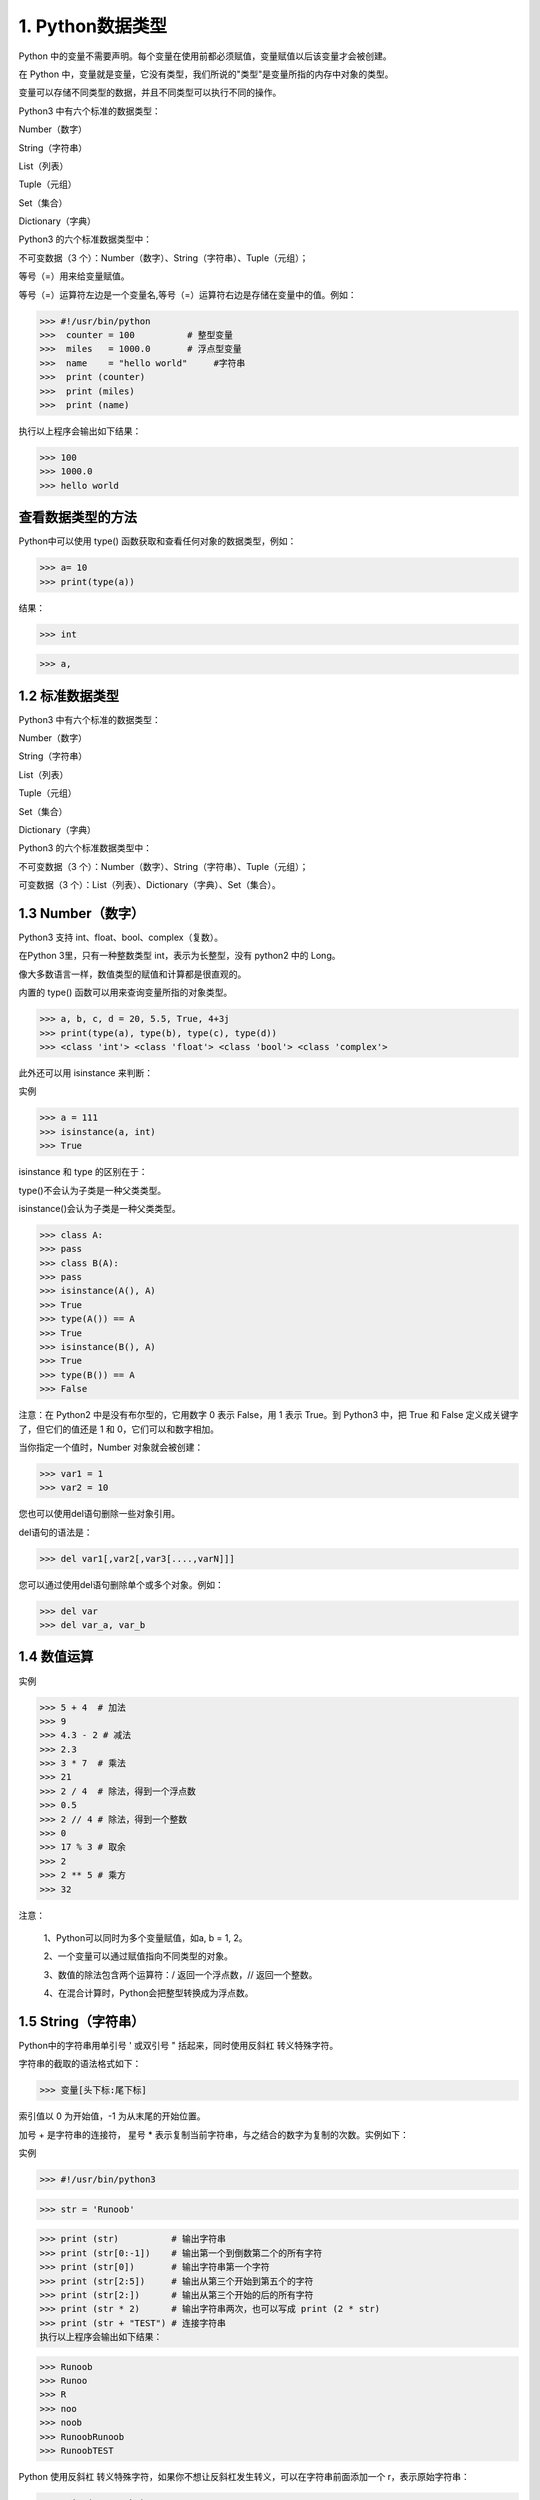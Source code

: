 
1. Python数据类型
==================================

Python 中的变量不需要声明。每个变量在使用前都必须赋值，变量赋值以后该变量才会被创建。

在 Python 中，变量就是变量，它没有类型，我们所说的"类型"是变量所指的内存中对象的类型。

变量可以存储不同类型的数据，并且不同类型可以执行不同的操作。

Python3 中有六个标准的数据类型：

Number（数字）

String（字符串）

List（列表）

Tuple（元组）

Set（集合）

Dictionary（字典）

Python3 的六个标准数据类型中：

不可变数据（3 个）：Number（数字）、String（字符串）、Tuple（元组）；

等号（=）用来给变量赋值。

等号（=）运算符左边是一个变量名,等号（=）运算符右边是存储在变量中的值。例如：

>>> #!/usr/bin/python
>>>  counter = 100          # 整型变量 
>>>  miles   = 1000.0       # 浮点型变量
>>>  name    = "hello world"     #字符串  
>>>  print (counter)  
>>>  print (miles) 
>>>  print (name)

执行以上程序会输出如下结果：

>>> 100
>>> 1000.0
>>> hello world

查看数据类型的方法
---------------------------
Python中可以使用 type() 函数获取和查看任何对象的数据类型，例如：

>>> a= 10
>>> print(type(a))

结果：

>>> int



>>> a,



1.2 标准数据类型
---------------------------
Python3 中有六个标准的数据类型：

Number（数字）

String（字符串）

List（列表）

Tuple（元组）

Set（集合）

Dictionary（字典）

Python3 的六个标准数据类型中：

不可变数据（3 个）：Number（数字）、String（字符串）、Tuple（元组）；

可变数据（3 个）：List（列表）、Dictionary（字典）、Set（集合）。


1.3 Number（数字）
---------------------------
Python3 支持 int、float、bool、complex（复数）。

在Python 3里，只有一种整数类型 int，表示为长整型，没有 python2 中的 Long。

像大多数语言一样，数值类型的赋值和计算都是很直观的。

内置的 type() 函数可以用来查询变量所指的对象类型。

>>> a, b, c, d = 20, 5.5, True, 4+3j
>>> print(type(a), type(b), type(c), type(d))
>>> <class 'int'> <class 'float'> <class 'bool'> <class 'complex'>

此外还可以用 isinstance 来判断：

实例

>>> a = 111
>>> isinstance(a, int)
>>> True


isinstance 和 type 的区别在于：

type()不会认为子类是一种父类类型。

isinstance()会认为子类是一种父类类型。

>>> class A:
>>> pass
>>> class B(A):
>>> pass 
>>> isinstance(A(), A)
>>> True
>>> type(A()) == A 
>>> True
>>> isinstance(B(), A)
>>> True
>>> type(B()) == A
>>> False

注意：在 Python2 中是没有布尔型的，它用数字 0 表示 False，用 1 表示 True。到 Python3 中，把 True 和 False 定义成关键字了，但它们的值还是 1 和 0，它们可以和数字相加。

当你指定一个值时，Number 对象就会被创建：

>>> var1 = 1
>>> var2 = 10

您也可以使用del语句删除一些对象引用。

del语句的语法是：

>>> del var1[,var2[,var3[....,varN]]]

您可以通过使用del语句删除单个或多个对象。例如：

>>> del var
>>> del var_a, var_b

1.4 数值运算
---------------------------
实例

>>> 5 + 4  # 加法 
>>> 9
>>> 4.3 - 2 # 减法
>>> 2.3  
>>> 3 * 7  # 乘法
>>> 21
>>> 2 / 4  # 除法，得到一个浮点数
>>> 0.5
>>> 2 // 4 # 除法，得到一个整数
>>> 0
>>> 17 % 3 # 取余
>>> 2
>>> 2 ** 5 # 乘方
>>> 32

注意：

 1、Python可以同时为多个变量赋值，如a, b = 1, 2。
 
 2、一个变量可以通过赋值指向不同类型的对象。
 
 3、数值的除法包含两个运算符：/ 返回一个浮点数，// 返回一个整数。
 
 4、在混合计算时，Python会把整型转换成为浮点数。
 
1.5 String（字符串）
---------------------------
Python中的字符串用单引号 ' 或双引号 " 括起来，同时使用反斜杠 \ 转义特殊字符。

字符串的截取的语法格式如下：

>>> 变量[头下标:尾下标]

索引值以 0 为开始值，-1 为从末尾的开始位置。



加号 + 是字符串的连接符， 星号 * 表示复制当前字符串，与之结合的数字为复制的次数。实例如下：

实例

>>> #!/usr/bin/python3

>>> str = 'Runoob'

>>> print (str)          # 输出字符串
>>> print (str[0:-1])    # 输出第一个到倒数第二个的所有字符
>>> print (str[0])       # 输出字符串第一个字符
>>> print (str[2:5])     # 输出从第三个开始到第五个的字符
>>> print (str[2:])      # 输出从第三个开始的后的所有字符
>>> print (str * 2)      # 输出字符串两次，也可以写成 print (2 * str)
>>> print (str + "TEST") # 连接字符串
执行以上程序会输出如下结果：

>>> Runoob
>>> Runoo
>>> R
>>> noo
>>> noob
>>> RunoobRunoob
>>> RunoobTEST

Python 使用反斜杠 \ 转义特殊字符，如果你不想让反斜杠发生转义，可以在字符串前面添加一个 r，表示原始字符串：

>>> print('Ru\noob')
>>> Ru
oob
>>> print(r'Ru\noob')
>>> Ru \n oob
>>> 

另外，反斜杠(\)可以作为续行符，表示下一行是上一行的延续。也可以使用 """...""" 或者 '''...''' 跨越多行。

注意，Python 没有单独的字符类型，一个字符就是长度为1的字符串。

实例

>>> word = 'Python'
>>> print(word[0], word[5])
>>> P n
>>> print(word[-1], word[-6])
>>> n P

与 C 字符串不同的是，Python 字符串不能被改变。向一个索引位置赋值，比如word[0] = 'm'会导致错误。

注意：

   1、反斜杠可以用来转义，使用r可以让反斜杠不发生转义。
   
   2、字符串可以用+运算符连接在一起，用*运算符重复。
   
   3、Python中的字符串有两种索引方式，从左往右以0开始，从右往左以-1开始。
   
   4、Python中的字符串不能改变。
   
1.6 List（列表）
---------------------------
List（列表） 是 Python 中使用最频繁的数据类型。

列表可以完成大多数集合类的数据结构实现。列表中元素的类型可以不相同，它支持数字，字符串甚至可以包含列表（所谓嵌套）。

列表是写在方括号 [] 之间、用逗号分隔开的元素列表。

和字符串一样，列表同样可以被索引和截取，列表被截取后返回一个包含所需元素的新列表。

列表截取的语法格式如下：

>>> 变量[头下标:尾下标]

索引值以 0 为开始值，-1 为从末尾的开始位置。



加号 + 是列表连接运算符，星号 * 是重复操作。如下实例：

实例

>>> #!/usr/bin/python3

>>> list = [ 'abcd', 786 , 2.23, 'runoob', 70.2 ]
>>> tinylist = [123, 'runoob']

>>> print (list)            # 输出完整列表
>>> print (list[0])         # 输出列表第一个元素
>>> print (list[1:3])       # 从第二个开始输出到第三个元素
>>> print (list[2:])        # 输出从第三个元素开始的所有元素
>>> print (tinylist * 2)    # 输出两次列表
>>> print (list + tinylist) # 连接列表

以上实例输出结果：

>>> ['abcd', 786, 2.23, 'runoob', 70.2]
>>> abcd
>>> [786, 2.23]
>>> [2.23, 'runoob', 70.2]
>>> [123, 'runoob', 123, 'runoob']
>>> ['abcd', 786, 2.23, 'runoob', 70.2, 123, 'runoob']

与Python字符串不一样的是，列表中的元素是可以改变的：

实例

>>> a = [1, 2, 3, 4, 5, 6]
>>> a[0] = 9
>>> a[2:5] = [13, 14, 15]
>>> a
>>> [9, 2, 13, 14, 15, 6]
>>> a[2:5] = []   # 将对应的元素值设置为 []
>>> a
>>> [9, 2, 6]
List 内置了有很多方法，例如 append()、pop() 等等，这在后面会讲到。

注意：

   1、List写在方括号之间，元素用逗号隔开。
   
   2、和字符串一样，list可以被索引和切片。
   
   3、List可以使用+操作符进行拼接。
   
   4、List中的元素是可以改变的。
   
Python 列表截取可以接收第三个参数，参数作用是截取的步长，以下实例在索引 1 到索引 4 的位置并设置为步长为 2（间隔一个位置）来截取字符串：

如果第三个参数为负数表示逆向读取，以下实例用于翻转字符串：

实例

>>> def reverseWords(input):
>>>
>>> # 通过空格将字符串分隔符，把各个单词分隔为列表
>>>    inputWords = input.split(" ")
>>> 
>>>    # 翻转字符串
>>>    # 假设列表 list = [1,2,3,4],  
>>>    # list[0]=1, list[1]=2 ，而 -1 表示最后一个元素 list[-1]=4 ( 与 list[3]=4 一样)
>>>    # inputWords[-1::-1] 有三个参数
>>>    # 第一个参数 -1 表示最后一个元素
>>>    # 第二个参数为空，表示移动到列表末尾
>>>    # 第三个参数为步长，-1 表示逆向
>>>    inputWords=inputWords[-1::-1]
>>>
>>>    # 重新组合字符串
>>>    output = ' '.join(inputWords)
>>>     
>>>    return output
>>> 
>>> if __name__ == "__main__":
>>>    input = 'I like runoob'
>>>    rw = reverseWords(input)
>>>    print(rw)

输出结果为：

>>> runoob like I  
   
1.7 Tuple（元组）
---------------------------
元组（tuple）与列表类似，不同之处在于元组的元素不能修改。元组写在小括号 () 里，元素之间用逗号隔开。

元组中的元素类型也可以不相同：

实例

>>> #!/usr/bin/python3

>>> tuple = ( 'abcd', 786 , 2.23, 'runoob', 70.2  )
>>> tinytuple = (123, 'runoob')

>>> print (tuple)             # 输出完整元组
>>> print (tuple[0])          # 输出元组的第一个元素
>>> print (tuple[1:3])        # 输出从第二个元素开始到第三个元素
>>> print (tuple[2:])         # 输出从第三个元素开始的所有元素
>>> print (tinytuple * 2)     # 输出两次元组
>>> print (tuple + tinytuple) # 连接元组

以上实例输出结果：

>>> ('abcd', 786, 2.23, 'runoob', 70.2)
>>> abcd
>>> (786, 2.23)
>>> (2.23, 'runoob', 70.2)
>>> (123, 'runoob', 123, 'runoob')
>>> ('abcd', 786, 2.23, 'runoob', 70.2, 123, 'runoob')

元组与字符串类似，可以被索引且下标索引从0开始，-1 为从末尾开始的位置。也可以进行截取（看上面，这里不再赘述）。

其实，可以把字符串看作一种特殊的元组。

实例

>>> tup = (1, 2, 3, 4, 5, 6)
>>> print(tup[0])
>>> 1
>>> print(tup[1:5])
>>> (2, 3, 4, 5)
>>> tup[0] = 11  # 修改元组元素的操作是非法的
>>> Traceback (most recent call last):
>>>   File "<stdin>", line 1, in <module>
>>> TypeError: 'tuple' object does not support item assignment
>>>

虽然tuple的元素不可改变，但它可以包含可变的对象，比如list列表。

构造包含 0 个或 1 个元素的元组比较特殊，所以有一些额外的语法规则：

>>> tup1 = ()    # 空元组
>>> tup2 = (20,) # 一个元素，需要在元素后添加逗号
>>> string、list 和 tuple 都属于 sequence（序列）。

注意：

    1、与字符串一样，元组的元素不能修改。
    2、元组也可以被索引和切片，方法一样。
    3、注意构造包含 0 或 1 个元素的元组的特殊语法规则。
    4、元组也可以使用+操作符进行拼接。
	
	
	
1.8 Set（集合）
---------------------------
集合（set）是由一个或数个形态各异的大小整体组成的，构成集合的事物或对象称作元素或是成员。

基本功能是进行成员关系测试和删除重复元素。

可以使用大括号 { } 或者 set() 函数创建集合，注意：创建一个空集合必须用 set() 而不是 { }，因为 { } 是用来创建一个空字典。

创建格式：

>>> parame = {value01,value02,...}

或者

>>> set(value)

实例

>>> #!/usr/bin/python3
>>>
>>> sites = {'Google', 'Taobao', 'Runoob', 'Facebook', 'Zhihu', 'Baidu'}
>>>
>>> print(sites)   # 输出集合，重复的元素被自动去掉
>>>
>>> # 成员测试
>>> if 'Runoob' in sites :
>>>     print('Runoob 在集合中')
>>> else :
>>>     print('Runoob 不在集合中')
>>>
>>>
>>> # set可以进行集合运算
>>> a = set('abracadabra')
>>> b = set('alacazam')
>>>
>>> print(a)
>>>
>>> print(a - b)     # a 和 b 的差集
>>>
>>> print(a | b)     # a 和 b 的并集
>>>
>>> print(a & b)     # a 和 b 的交集
>>>
>>> print(a ^ b)     # a 和 b 中不同时存在的元素

以上实例输出结果：

>>> {'Zhihu', 'Baidu', 'Taobao', 'Runoob', 'Google', 'Facebook'}
>>> Runoob 在集合中
>>> {'b', 'c', 'a', 'r', 'd'}
>>> {'r', 'b', 'd'}
>>> {'b', 'c', 'a', 'z', 'm', 'r', 'l', 'd'}
>>> {'c', 'a'}
>>> {'z', 'b', 'm', 'r', 'l', 'd'}


1.9 Dictionary（字典）
---------------------------
字典（dictionary）是Python中另一个非常有用的内置数据类型。

列表是有序的对象集合，字典是无序的对象集合。两者之间的区别在于：字典当中的元素是通过键来存取的，而不是通过偏移存取。

字典是一种映射类型，字典用 { } 标识，它是一个无序的 键(key) : 值(value) 的集合。

键(key)必须使用不可变类型。

在同一个字典中，键(key)必须是唯一的。

实例

>>> #!/usr/bin/python3
>>>
>>> dict = {}
>>> dict['one'] = "1 - 菜鸟教程"
>>> dict[2]     = "2 - 菜鸟工具"
>>>
>>> tinydict = {'name': 'runoob','code':1, 'site': 'www.runoob.com'}
>>>
>>>
>>> print (dict['one'])       # 输出键为 'one' 的值
>>> print (dict[2])           # 输出键为 2 的值
>>> print (tinydict)          # 输出完整的字典
>>> print (tinydict.keys())   # 输出所有键
>>> print (tinydict.values()) # 输出所有值

以上实例输出结果：

>>> 1 - 菜鸟教程
>>> 2 - 菜鸟工具
>>> {'name': 'runoob', 'code': 1, 'site': 'www.runoob.com'}
>>> dict_keys(['name', 'code', 'site'])
>>> dict_values(['runoob', 1, 'www.runoob.com'])

构造函数 dict() 可以直接从键值对序列中构建字典如下：

实例

>>> dict([('Runoob', 1), ('Google', 2), ('Taobao', 3)])
>>> {'Runoob': 1, 'Google': 2, 'Taobao': 3}
>>> {x: x**2 for x in (2, 4, 6)}
>>> {2: 4, 4: 16, 6: 36}
>>> dict(Runoob=1, Google=2, Taobao=3)
>>> {'Runoob': 1, 'Google': 2, 'Taobao': 3}
>>>

另外，字典类型也有一些内置的函数，例如clear()、keys()、values()等。

注意：

   1、字典是一种映射类型，它的元素是键值对。
   
   2、字典的关键字必须为不可变类型，且不能重复。
   
   3、创建空字典使用 { }。










